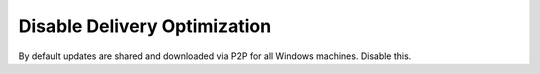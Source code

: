 .. _w10-1903-disable-delivery-optimization:

Disable Delivery Optimization
#############################
By default updates are shared and downloaded via P2P for all Windows machines.
Disable this.

.. dropdown:: Disable delivery optimization
  :container: + shadow
  :title: bg-primary text-white font-weight-bold
  :animate: fade-in
  :open:

  .. gui::    Disable delivery optimization
    :path:    ⌘ + r -->
              ms-settings:delivery-optimization
    :value0:  Allow downloads from other PCs, ☐
    :ref:     https://www.tenforums.com/windows-updates-activation/94567-windows-update-using-all-available-bandwidth-disabled-p2p-updates-3.html
    :update:  2021-02-19
    :generic:
    :open:

  .. gpo::    Disable delivery optimization
    :path:    Computer Configuration -->
              Administrative Templates -->
              Windows Components -->
              Delivery Optimization -->
              Download Mode
    :value0:  ☑, {DISABLED}
    :value1:  Download Mode, Bypass (100) 
    :ref:     https://www.tenforums.com/windows-updates-activation/94567-windows-update-using-all-available-bandwidth-disabled-p2p-updates-3.html
    :update:  2021-02-19
    :generic:
    :open:

    The service can be disabled entirely or left enabled with the ``Bypass
    (100)`` option, effectively disabling it.

  .. regedit:: Disable delivery optimization
    :path:     HKEY_LOCAL_MACHINE\SOFTWARE\Policies\Microsoft\Windows\DeliveryOptimization
    :value0:   DODownloadMode, {DWORD}, 0
    :ref:      https://social.technet.microsoft.com/Forums/en-US/e1f7090b-2e93-4276-a12b-ee5c2463bb58/how-can-we-disable-peer-to-peer-update-with-gpo?forum=win10itprogeneral
    :update:   2021-02-19
    :generic:
    :open:
